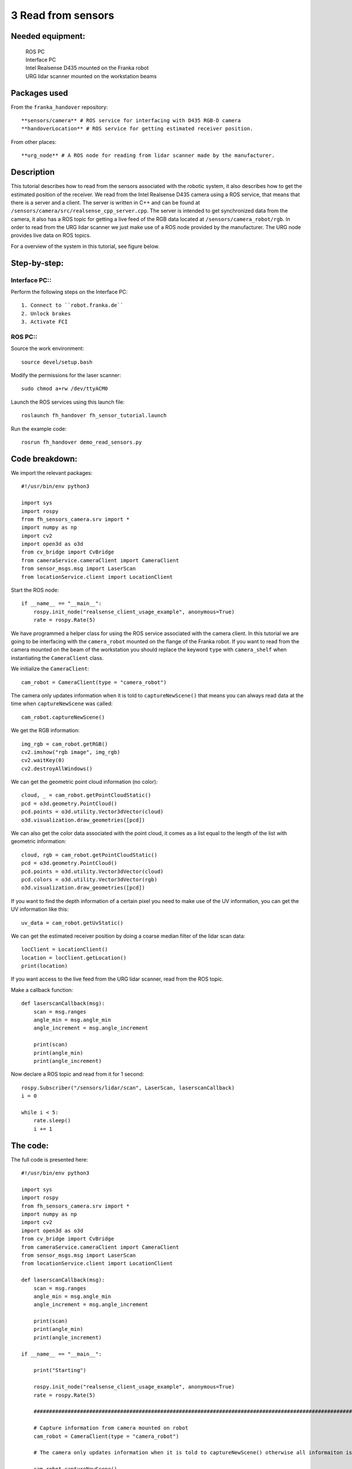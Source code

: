 3 Read from sensors
===================================

Needed equipment:
#####

    | ROS PC
    | Interface PC
    | Intel Realsense D435 mounted on the Franka robot
    | URG lidar scanner mounted on the workstation beams

Packages used
#####

From the ``franka_handover`` repository::

    **sensors/camera** # ROS service for interfacing with D435 RGB-D camera
    **handoverLocation** # ROS service for getting estimated receiver position.

From other places::

    **urg_node** # A ROS node for reading from lidar scanner made by the manufacturer.


Description
######

This tutorial describes how to read from the sensors associated with the robotic
system, it also describes how to get the estimated position of the receiver.
We read from the Intel Realsense D435 camera using a ROS service, that means that
there is a server and a client. The server is written in C++ and can be found at
``/sensors/camera/src/realsense_cpp_server.cpp``. The server is intended to get
synchronized data from the camera, it also has a ROS topic for getting a live 
feed of the RGB data located at ``/sensors/camera_robot/rgb``.
In order to read from the URG lidar scanner we just make use of a ROS node 
provided by the manufacturer. The URG node provides live data on ROS topics.

For a overview of the system in this tutorial, see figure below.


.. image:: images/sensor.png
  :width: 800
  :alt: Alternative text

Step-by-step:
######

Interface PC::
*******

Perform the following steps on the Interface PC::

    1. Connect to ``robot.franka.de``
    2. Unlock brakes
    3. Activate FCI

ROS PC::
*******

Source the work environment::

    source devel/setup.bash

Modify the permissions for the laser scanner::

    sudo chmod a+rw /dev/ttyACM0

Launch the ROS services using this launch file::

    roslaunch fh_handover fh_sensor_tutorial.launch

Run the example code::

    rosrun fh_handover demo_read_sensors.py


Code breakdown:
######

We import the relevant packages::

    #!/usr/bin/env python3

    import sys
    import rospy
    from fh_sensors_camera.srv import *
    import numpy as np
    import cv2
    import open3d as o3d
    from cv_bridge import CvBridge
    from cameraService.cameraClient import CameraClient
    from sensor_msgs.msg import LaserScan
    from locationService.client import LocationClient

Start the ROS node::

    if __name__ == "__main__":
        rospy.init_node("realsense_client_usage_example", anonymous=True)
        rate = rospy.Rate(5)

We have programmed a helper class for using the ROS service associated with the
camera client. In this tutorial we are going to be interfacing with the 
``camera_robot`` mounted on the flange of the Franka robot. If you want to read 
from the camera mounted on the beam of the workstation you should replace the
keyword ``type`` with ``camera_shelf`` when instantiating the ``CameraClient`` class.

We initialize the ``CameraClient``::
    
        cam_robot = CameraClient(type = "camera_robot")

The camera only updates information when it is told to ``captureNewScene()``
that means you can always read data at the time when ``captureNewScene`` was called::

        cam_robot.captureNewScene()

We get the RGB information::

        img_rgb = cam_robot.getRGB()
        cv2.imshow("rgb image", img_rgb)
        cv2.waitKey(0)
        cv2.destroyAllWindows()

We can get the geometric point cloud information (no color)::

        cloud, _ = cam_robot.getPointCloudStatic()
        pcd = o3d.geometry.PointCloud()
        pcd.points = o3d.utility.Vector3dVector(cloud)
        o3d.visualization.draw_geometries([pcd])

We can also get the color data associated with the point cloud, it comes as a list
equal to the length of the list with geometric information::

        cloud, rgb = cam_robot.getPointCloudStatic()
        pcd = o3d.geometry.PointCloud()
        pcd.points = o3d.utility.Vector3dVector(cloud)
        pcd.colors = o3d.utility.Vector3dVector(rgb)
        o3d.visualization.draw_geometries([pcd])

If you want to find the depth information of a certain pixel you need to make 
use of the UV information, you can get the UV information like this::

        uv_data = cam_robot.getUvStatic()

We can get the estimated receiver position by doing a coarse median filter of 
the lidar scan data::

        locClient = LocationClient()
        location = locClient.getLocation()
        print(location)

If you want access to the live feed from the URG lidar scanner, read from the 
ROS topic.

Make a callback function::

    def laserscanCallback(msg):
        scan = msg.ranges
        angle_min = msg.angle_min
        angle_increment = msg.angle_increment

        print(scan)
        print(angle_min)
        print(angle_increment)

Now declare a ROS topic and read from it for 1 second::

        rospy.Subscriber("/sensors/lidar/scan", LaserScan, laserscanCallback)
        i = 0

        while i < 5:
            rate.sleep()
            i += 1


The code:
######

The full code is presented here::

    #!/usr/bin/env python3

    import sys
    import rospy
    from fh_sensors_camera.srv import *
    import numpy as np
    import cv2
    import open3d as o3d
    from cv_bridge import CvBridge
    from cameraService.cameraClient import CameraClient
    from sensor_msgs.msg import LaserScan
    from locationService.client import LocationClient

    def laserscanCallback(msg):
        scan = msg.ranges
        angle_min = msg.angle_min
        angle_increment = msg.angle_increment

        print(scan)
        print(angle_min)
        print(angle_increment)

    if __name__ == "__main__":

        print("Starting")

        rospy.init_node("realsense_client_usage_example", anonymous=True)
        rate = rospy.Rate(5)

        #############################################################################################################################

        # Capture information from camera mounted on robot
        cam_robot = CameraClient(type = "camera_robot")

        # The camera only updates information when it is told to captureNewScene() otherwise all informaiton is static

        cam_robot.captureNewScene()

        img_rgb = cam_robot.getRGB()
        cv2.imshow("rgb image", img_rgb)
        cv2.waitKey(0)

        # Get the point cloud

        cloud, _ = cam_robot.getPointCloudStatic()
        pcd = o3d.geometry.PointCloud()
        pcd.points = o3d.utility.Vector3dVector(cloud)
        o3d.visualization.draw_geometries([pcd])

        # Get a colored point cloud

        cloud, rgb = cam_robot.getPointCloudStatic()
        pcd = o3d.geometry.PointCloud()
        pcd.points = o3d.utility.Vector3dVector(cloud)
        pcd.colors = o3d.utility.Vector3dVector(rgb)
        o3d.visualization.draw_geometries([pcd])

        cv2.destroyAllWindows()

        ##############################################################################################################################

        # Lidar scanner

        # Get the estimated position of the receiver
        locClient = LocationClient()
        location = locClient.getLocation()
        print(location)

        rospy.sleep(3)


        # get raw sensor readings through a topic
        rospy.Subscriber("/sensors/lidar/scan", LaserScan, laserscanCallback)
        i = 0

        while i < 5:
            rate.sleep()
            i += 1
        